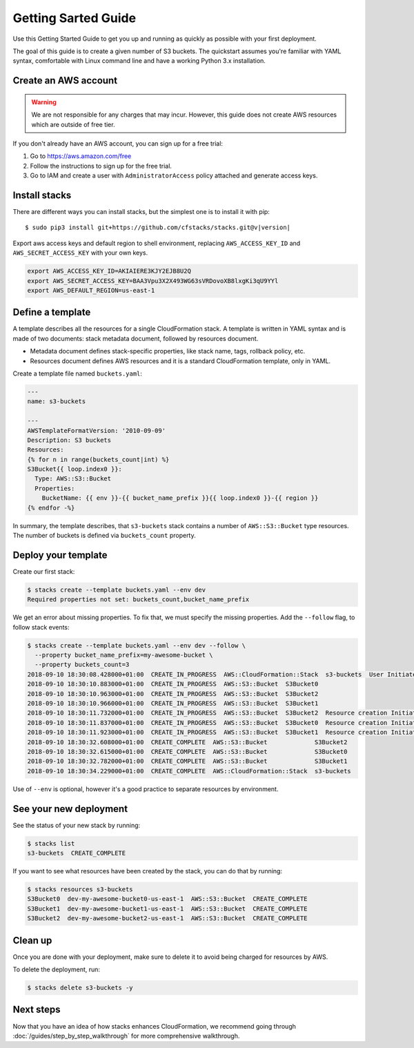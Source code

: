 Getting Sarted Guide
====================
Use this Getting Started Guide to get you up and running as quickly as possible
with your first deployment.

The goal of this guide is to create a given number of S3 buckets. The
quickstart assumes you're familiar with YAML syntax, comfortable with Linux
command line and have a working Python 3.x installation.

Create an AWS account
----------------------
.. warning::
  We are not responsible for any charges that may incur. However, this guide
  does not create AWS resources which are outside of free tier.

If you don't already have an AWS account, you can sign up for a free trial:

1. Go to https://aws.amazon.com/free
2. Follow the instructions to sign up for the free trial.
3. Go to IAM and create a user with ``AdministratorAccess`` policy
   attached and generate access keys.


Install stacks
--------------
There are different ways you can install stacks, but the simplest one is to
install it with pip:

.. parsed-literal::

  $ sudo pip3 install git+https://github.com/cfstacks/stacks.git@v\ |version|

Export aws access keys and default region to shell environment, replacing
``AWS_ACCESS_KEY_ID`` and ``AWS_SECRET_ACCESS_KEY`` with your own keys.

.. code-block:: shell

  export AWS_ACCESS_KEY_ID=AKIAIERE3KJY2EJB8U2Q
  export AWS_SECRET_ACCESS_KEY=BAA3Vpu3X2X493WG63sVRDovoXB8lxgKi3qU9YYl
  export AWS_DEFAULT_REGION=us-east-1


Define a template
-----------------
A template describes all the resources for a single CloudFormation stack. A
template is written in YAML syntax and is made of two documents: stack metadata
document, followed by resources document.

* Metadata document defines stack-specific properties, like stack name,
  tags, rollback policy, etc.
* Resources document defines AWS resources and it is a standard CloudFormation
  template, only in YAML.

Create a template file named ``buckets.yaml``:

.. code-block:: jinja

    ---
    name: s3-buckets

    ---
    AWSTemplateFormatVersion: '2010-09-09'
    Description: S3 buckets
    Resources:
    {% for n in range(buckets_count|int) %}
    S3Bucket{{ loop.index0 }}:
      Type: AWS::S3::Bucket
      Properties:
        BucketName: {{ env }}-{{ bucket_name_prefix }}{{ loop.index0 }}-{{ region }}
    {% endfor -%}

In summary, the template describes, that ``s3-buckets`` stack contains
a number of ``AWS::S3::Bucket`` type resources. The number of buckets is
defined via ``buckets_count`` property.


Deploy your template
--------------------

Create our first stack:

.. code-block:: shell

  $ stacks create --template buckets.yaml --env dev
  Required properties not set: buckets_count,bucket_name_prefix

We get an error about missing properties. To fix that, we must specify the
missing properties. Add the ``--follow`` flag, to follow stack events:

.. code-block:: shell

    $ stacks create --template buckets.yaml --env dev --follow \
      --property bucket_name_prefix=my-awesome-bucket \
      --property buckets_count=3
    2018-09-10 18:30:08.428000+01:00  CREATE_IN_PROGRESS  AWS::CloudFormation::Stack  s3-buckets  User Initiated
    2018-09-10 18:30:10.883000+01:00  CREATE_IN_PROGRESS  AWS::S3::Bucket  S3Bucket0
    2018-09-10 18:30:10.963000+01:00  CREATE_IN_PROGRESS  AWS::S3::Bucket  S3Bucket2
    2018-09-10 18:30:10.966000+01:00  CREATE_IN_PROGRESS  AWS::S3::Bucket  S3Bucket1
    2018-09-10 18:30:11.732000+01:00  CREATE_IN_PROGRESS  AWS::S3::Bucket  S3Bucket2  Resource creation Initiated
    2018-09-10 18:30:11.837000+01:00  CREATE_IN_PROGRESS  AWS::S3::Bucket  S3Bucket0  Resource creation Initiated
    2018-09-10 18:30:11.923000+01:00  CREATE_IN_PROGRESS  AWS::S3::Bucket  S3Bucket1  Resource creation Initiated
    2018-09-10 18:30:32.608000+01:00  CREATE_COMPLETE  AWS::S3::Bucket             S3Bucket2
    2018-09-10 18:30:32.615000+01:00  CREATE_COMPLETE  AWS::S3::Bucket             S3Bucket0
    2018-09-10 18:30:32.782000+01:00  CREATE_COMPLETE  AWS::S3::Bucket             S3Bucket1
    2018-09-10 18:30:34.229000+01:00  CREATE_COMPLETE  AWS::CloudFormation::Stack  s3-buckets

Use of ``--env`` is optional, however it's a good practice to separate resources by environment.

See your new deployment
-----------------------

See the status of your new stack by running:

.. code-block:: shell

    $ stacks list
    s3-buckets  CREATE_COMPLETE

If you want to see what resources have been created by the stack, you can do that by running:

.. code-block:: shell

    $ stacks resources s3-buckets
    S3Bucket0  dev-my-awesome-bucket0-us-east-1  AWS::S3::Bucket  CREATE_COMPLETE
    S3Bucket1  dev-my-awesome-bucket1-us-east-1  AWS::S3::Bucket  CREATE_COMPLETE
    S3Bucket2  dev-my-awesome-bucket2-us-east-1  AWS::S3::Bucket  CREATE_COMPLETE


Clean up
--------
Once you are done with your deployment, make sure to delete it to avoid being
charged for resources by AWS.

To delete the deployment, run:

.. code-block:: shell

    $ stacks delete s3-buckets -y


Next steps
----------
Now that you have an idea of how stacks enhances CloudFormation, we recommend
going through :doc:`/guides/step_by_step_walkthrough` for more comprehensive
walkthrough.
